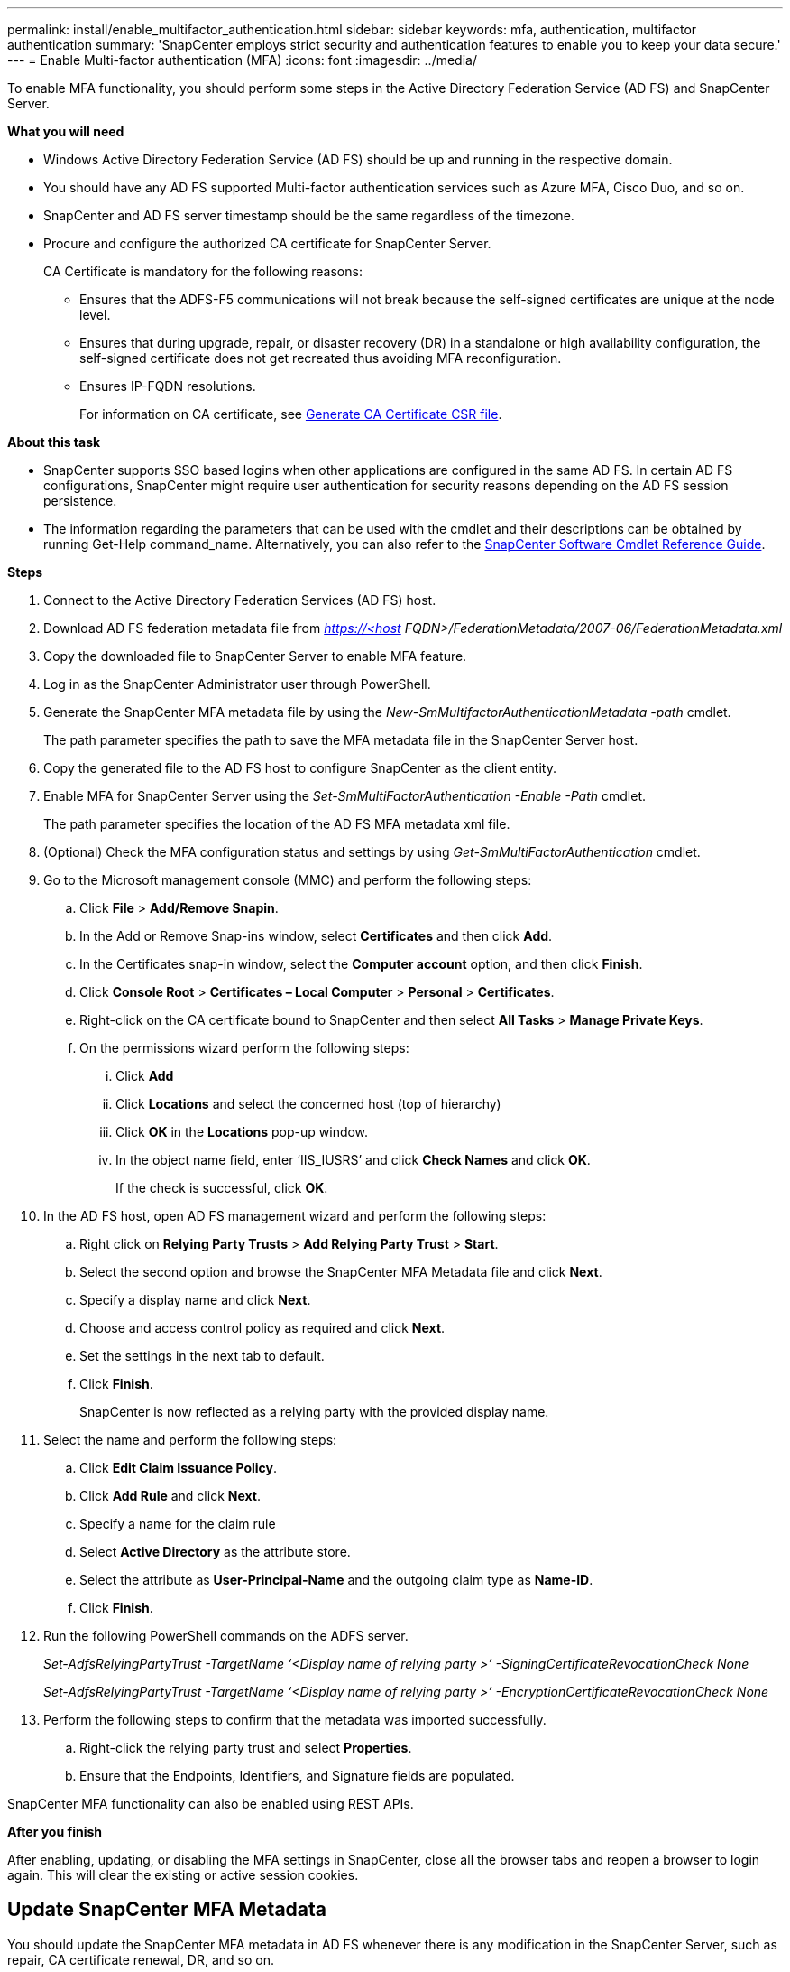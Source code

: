 ---
permalink: install/enable_multifactor_authentication.html
sidebar: sidebar
keywords: mfa, authentication, multifactor authentication
summary: 'SnapCenter employs strict security and authentication features to enable you to keep your data secure.'
---
= Enable Multi-factor authentication (MFA)
:icons: font
:imagesdir: ../media/

[.lead]

To enable MFA functionality, you should perform some steps in the Active Directory Federation Service (AD FS) and SnapCenter Server.

*What you will need*

* Windows Active Directory Federation Service (AD FS) should be up and running in the respective domain.
* You should have any AD FS supported Multi-factor authentication services such as Azure MFA, Cisco Duo, and so on.
* SnapCenter and AD FS server timestamp should be the same regardless of the timezone.
* Procure and configure the authorized CA certificate for SnapCenter Server.
+
CA Certificate is mandatory for the following reasons:
+
** Ensures that the ADFS-F5 communications will not break because the self-signed certificates are unique at the node level.
** Ensures that during upgrade, repair, or disaster recovery (DR) in a standalone or high availability configuration, the self-signed certificate does not get recreated thus avoiding MFA reconfiguration.
** Ensures IP-FQDN resolutions.
+
For information on CA certificate, see link:../install/reference_generate_CA_certificate_CSR_file.html[Generate CA Certificate CSR file^].

*About this task*

* SnapCenter supports SSO based logins when other applications are configured in the same AD FS. In certain AD FS configurations, SnapCenter might require user authentication for security reasons depending on the AD FS session persistence.
* The information regarding the parameters that can be used with the cmdlet and their descriptions can be obtained by running Get-Help command_name. Alternatively, you can also refer to the https://library.netapp.com/ecm/ecm_download_file/ECMLP2880726[SnapCenter Software Cmdlet Reference Guide^].

*Steps*

. Connect to the Active Directory Federation Services (AD FS) host.
. Download AD FS federation metadata file from _https://<host FQDN>/FederationMetadata/2007-06/FederationMetadata.xml_
. Copy the downloaded file to SnapCenter Server to enable MFA feature.
. Log in as the SnapCenter Administrator user through PowerShell.
. Generate the SnapCenter MFA metadata file by using the _New-SmMultifactorAuthenticationMetadata -path_ cmdlet.
+
The path parameter specifies the path to save the MFA metadata file in the SnapCenter Server host.
. Copy the generated file to the AD FS host to configure SnapCenter as the client entity.
. Enable MFA for SnapCenter Server using the _Set-SmMultiFactorAuthentication -Enable -Path_ cmdlet.
+
The path parameter specifies the location of the AD FS MFA metadata xml file.
. (Optional) Check the MFA configuration status and settings by using _Get-SmMultiFactorAuthentication_ cmdlet.
. Go to the Microsoft management console (MMC) and perform the following steps:
.. Click *File* > *Add/Remove Snapin*.
.. In the Add or Remove Snap-ins window, select *Certificates* and then click *Add*.
.. In the Certificates snap-in window, select the *Computer account* option, and then click *Finish*.
.. Click *Console Root* > *Certificates – Local Computer* > *Personal* > *Certificates*.
.. Right-click on the CA certificate bound to SnapCenter and then select *All Tasks* > *Manage Private Keys*.
.. On the permissions wizard perform the following steps:
... Click *Add*
... Click *Locations* and select the concerned host (top of hierarchy)
... Click *OK* in the *Locations* pop-up window.
... In the object name field, enter ‘IIS_IUSRS’ and click *Check Names* and click *OK*.
+
If the check is successful, click *OK*.
. In the AD FS host, open AD FS management wizard and perform the following steps:
.. Right click on *Relying Party Trusts* > *Add Relying Party Trust* > *Start*.
.. Select the second option and browse the SnapCenter MFA Metadata file and click *Next*.
.. Specify a display name and click *Next*.
.. Choose and access control policy as required and click *Next*.
.. Set the settings in the next tab to default.
.. Click *Finish*.
+
SnapCenter is now reflected as a relying party with the provided display name.

. Select the name and perform the following steps:
.. Click *Edit Claim Issuance Policy*.
.. Click *Add Rule* and click *Next*.
.. Specify a name for the claim rule
.. Select *Active Directory* as the attribute store.
.. Select the attribute as *User-Principal-Name* and the outgoing claim type as *Name-ID*.
.. Click *Finish*.

. Run the following PowerShell commands on the ADFS server.
+
_Set-AdfsRelyingPartyTrust -TargetName ‘<Display name of relying party >’ -SigningCertificateRevocationCheck None_
+
_Set-AdfsRelyingPartyTrust -TargetName ‘<Display name of relying party >’ -EncryptionCertificateRevocationCheck None_

. Perform the following steps to confirm that the metadata was imported successfully.
.. Right-click the relying party trust and select *Properties*.
.. Ensure that the Endpoints, Identifiers, and Signature fields are populated.

SnapCenter MFA functionality can also be enabled using REST APIs.

*After you finish*

After enabling, updating, or disabling the MFA settings in SnapCenter, close all the  browser tabs and reopen a browser to login again. This will clear the existing or active session cookies.

== Update SnapCenter MFA Metadata

You should update the SnapCenter MFA metadata in AD FS whenever there is any modification in the SnapCenter Server, such as repair, CA certificate renewal, DR, and so on.

*Steps*

.	Download AD FS federation metadata file from https://<host FQDN>/FederationMetadata/2007-06/FederationMetadata.xml
. Copy the downloaded file to SnapCenter Server to update the MFA configuration.
. Update the AD FS metadata in SnapCenter by running the following cmdlet:
+
_Set-SmMultiFactorAuthentication -Path <location of ADFS MFA metadata xml file>_

*After you finish*

After enabling, updating, or disabling the MFA settings in SnapCenter, close all the  browser tabs and reopen a browser to login again. This will clear the existing or active session cookies.

== Update ADFS MFA metadata

You should update the ADFS MFA metadata in SnapCenter whenever there is any modification in ADFS server such as upgrade, CA certificate renewal, DR, and so on.

*Steps*

. In the AD FS host, open AD FS management wizard and perform the following steps:
.. Click *Relying Party Trusts*.
.. Right click on the relying party trust that was created for SnapCenter and click *Delete*.
+
The user defined name of the relying party trust will be displayed.
.. Enable Multi-factor authentication (MFA).
+
Refer link:../install/enable_multifactor_authentication.html[Enable Multi-factor authentication]

*After you finish*

After enabling, updating, or disabling the MFA settings in SnapCenter, close all the  browser tabs and reopen a browser to login again. This will clear the existing or active session cookies.

== Disable Multi-factor authentication (MFA)

Disable MFA and clean up the configuration files that were created when MFA was enabled by using _Set-SmMultiFactorAuthentication -Disable_ cmdlet.

*After you finish*

After enabling, updating, or disabling the MFA settings in SnapCenter, close all the  browser tabs and reopen a browser to login again. This will clear the existing or active session cookies.
